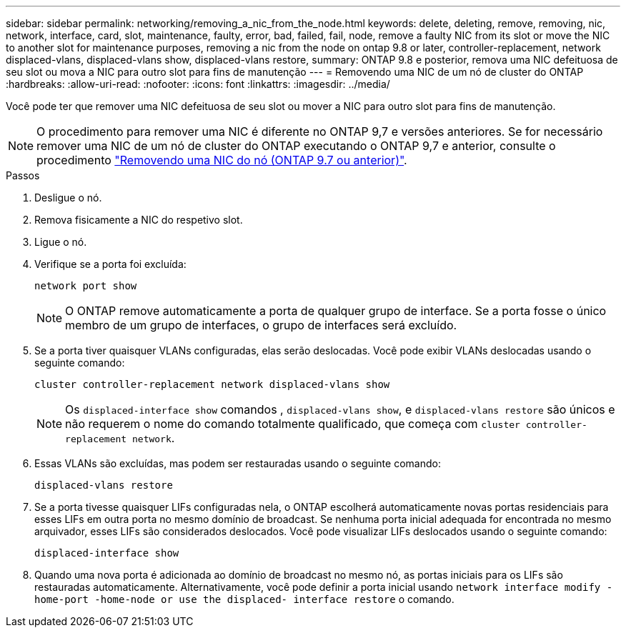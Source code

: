 ---
sidebar: sidebar 
permalink: networking/removing_a_nic_from_the_node.html 
keywords: delete, deleting, remove, removing, nic, network, interface, card, slot, maintenance, faulty, error, bad, failed, fail, node, remove a faulty NIC from its slot or move the NIC to another slot for maintenance purposes, removing a nic from the node on ontap 9.8 or later, controller-replacement, network displaced-vlans, displaced-vlans show, displaced-vlans restore, 
summary: ONTAP 9.8 e posterior, remova uma NIC defeituosa de seu slot ou mova a NIC para outro slot para fins de manutenção 
---
= Removendo uma NIC de um nó de cluster do ONTAP
:hardbreaks:
:allow-uri-read: 
:nofooter: 
:icons: font
:linkattrs: 
:imagesdir: ../media/


[role="lead"]
Você pode ter que remover uma NIC defeituosa de seu slot ou mover a NIC para outro slot para fins de manutenção.


NOTE: O procedimento para remover uma NIC é diferente no ONTAP 9,7 e versões anteriores. Se for necessário remover uma NIC de um nó de cluster do ONTAP executando o ONTAP 9,7 e anterior, consulte o procedimento link:https://docs.netapp.com/us-en/ontap-system-manager-classic/networking/remove_a_nic_from_the_node_97.html["Removendo uma NIC do nó (ONTAP 9.7 ou anterior)"^].

.Passos
. Desligue o nó.
. Remova fisicamente a NIC do respetivo slot.
. Ligue o nó.
. Verifique se a porta foi excluída:
+
....
network port show
....
+

NOTE: O ONTAP remove automaticamente a porta de qualquer grupo de interface. Se a porta fosse o único membro de um grupo de interfaces, o grupo de interfaces será excluído.

. Se a porta tiver quaisquer VLANs configuradas, elas serão deslocadas. Você pode exibir VLANs deslocadas usando o seguinte comando:
+
....
cluster controller-replacement network displaced-vlans show
....
+

NOTE: Os `displaced-interface show` comandos , `displaced-vlans show`, e `displaced-vlans restore` são únicos e não requerem o nome do comando totalmente qualificado, que começa com `cluster controller-replacement network`.

. Essas VLANs são excluídas, mas podem ser restauradas usando o seguinte comando:
+
....
displaced-vlans restore
....
. Se a porta tivesse quaisquer LIFs configuradas nela, o ONTAP escolherá automaticamente novas portas residenciais para esses LIFs em outra porta no mesmo domínio de broadcast. Se nenhuma porta inicial adequada for encontrada no mesmo arquivador, esses LIFs são considerados deslocados. Você pode visualizar LIFs deslocados usando o seguinte comando:
+
`displaced-interface show`

. Quando uma nova porta é adicionada ao domínio de broadcast no mesmo nó, as portas iniciais para os LIFs são restauradas automaticamente. Alternativamente, você pode definir a porta inicial usando `network interface modify -home-port -home-node or use the displaced- interface restore` o comando.


